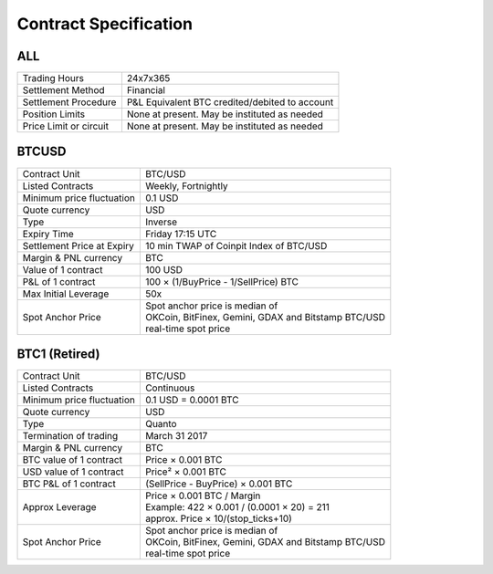 Contract Specification
======================

ALL
---
.. csv-table::

    "Trading Hours", "24x7x365"
    "Settlement Method", "Financial"
    "Settlement Procedure", "P&L Equivalent BTC credited/debited to account"
    "Position Limits", "None at present. May be instituted as needed"
    "Price Limit or circuit", "None at present. May be instituted as needed"


BTCUSD
------
.. csv-table::

    "Contract Unit", "BTC/USD"
    "Listed Contracts", "Weekly, Fortnightly"
    "Minimum price fluctuation", "0.1 USD"
    "Quote currency", "USD"
    "Type", "Inverse"
    "Expiry Time", "Friday 17:15 UTC"
    "Settlement Price at Expiry", "10 min TWAP of Coinpit Index of BTC/USD"
    "Margin & PNL currency", "BTC"
    "Value of 1 contract", "100 USD"
    "P&L of 1 contract", "100 × (1/BuyPrice - 1/SellPrice) BTC"
    "Max Initial Leverage", "50x"
    "Spot Anchor Price", "| Spot anchor price is median of
    | OKCoin, BitFinex, Gemini, GDAX and Bitstamp BTC/USD
    | real-time spot price"

BTC1 (Retired)
--------------
.. csv-table::

    "Contract Unit", "BTC/USD"
    "Listed Contracts", "Continuous"
    "Minimum price fluctuation", "0.1 USD = 0.0001 BTC"
    "Quote currency", "USD"
    "Type", "Quanto"
    "Termination of trading", "March 31 2017"
    "Margin & PNL currency", "BTC"
    "BTC value of 1 contract", "Price × 0.001 BTC"
    "USD value of 1 contract", "Price² × 0.001 BTC"
    "BTC P&L of 1 contract", "(SellPrice - BuyPrice) × 0.001 BTC"
    "Approx Leverage", "| Price × 0.001 BTC / Margin
    | Example: 422 × 0.001 / (0.0001 × 20) = 211
    | approx. Price × 10/(stop_ticks+10)"
    "Spot Anchor Price", "| Spot anchor price is median of
    | OKCoin, BitFinex, Gemini, GDAX and Bitstamp BTC/USD
    | real-time spot price"

